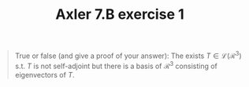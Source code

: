 #+TITLE: Axler 7.B exercise 1
#+begin_quote
True or false (and give a proof of your answer): The exists $T \in  \mathcal{L}(\mathcal{R}^3)$ s.t. $T$ is not self-adjoint but there is a basis of $\mathcal{R}^3$ consisting of eigenvectors of $T$.
#+end_quote
